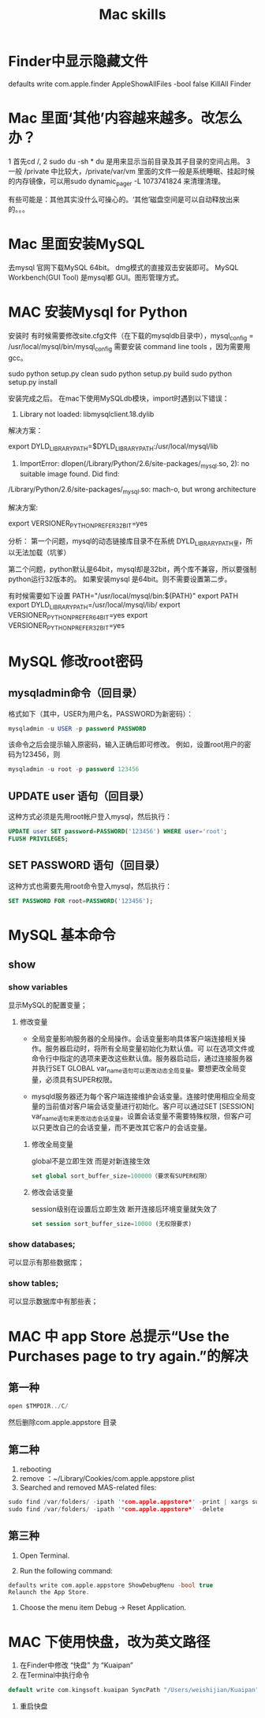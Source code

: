 #+Title: Mac skills

* Finder中显示隐藏文件
  defaults write com.apple.finder AppleShowAllFiles -bool false
  KillAll Finder

* Mac 里面‘其他’内容越来越多。改怎么办？
1 首先cd /,
2 sudo du -sh *  du 是用来显示当前目录及其子目录的空间占用。
3 一般 /private 中比较大，/private/var/vm 里面的文件一般是系统睡眠、挂起时候的内存镜像，可以用sudo dynamic_pager -L 1073741824 来清理清理。

有些可能是：其他其实没什么可操心的。‘其他’磁盘空间是可以自动释放出来的。。。
* Mac 里面安装MySQL
去mysql 官网下载MySQL 64bit。 dmg模式的直接双击安装即可。
MySQL Workbench(GUI Tool) 是mysql都 GUI。图形管理方式。
* MAC 安装Mysql for Python

安装时 有时候需要修改site.cfg文件（在下载的mysqldb目录中），mysql_config = /usr/local/mysql/bin/mysql_config
需要安装 command line tools ，因为需要用gcc。

sudo python setup.py clean
sudo python setup.py build
sudo python setup.py install

安装完成之后。
在mac下使用MySQLdb模块，import时遇到以下错误：

1. Library not loaded: libmysqlclient.18.dylib

解决方案：

export DYLD_LIBRARY_PATH=$DYLD_LIBRARY_PATH:/usr/local/mysql/lib

 

1. ImportError: dlopen(/Library/Python/2.6/site-packages/_mysql.so, 2): no suitable image found. Did find:

/Library/Python/2.6/site-packages/_mysql.so: mach-o, but wrong architecture

解决方案:

export VERSIONER_PYTHON_PREFER_32_BIT=yes


分析：
第一个问题，mysql的动态链接库目录不在系统 DYLD_LIBRARY_PATH里，所以无法加载（坑爹）

第二个问题，python默认是64bit，mysql却是32bit，两个库不兼容，所以要强制python运行32版本的。 如果安装mysql 是64bit。则不需要设置第二步。


有时候需要如下设置
 PATH="/usr/local/mysql/bin:${PATH}"
 export PATH
 export DYLD_LIBRARY_PATH=/usr/local/mysql/lib/
 export VERSIONER_PYTHON_PREFER_64_BIT=yes
 export VERSIONER_PYTHON_PREFER_32_BIT=yes
* MySQL 修改root密码
** mysqladmin命令（回目录）
格式如下（其中，USER为用户名，PASSWORD为新密码）：
#+begin_src sql
mysqladmin -u USER -p password PASSWORD
#+end_src
该命令之后会提示输入原密码，输入正确后即可修改。
例如，设置root用户的密码为123456，则
#+begin_src sql
mysqladmin -u root -p password 123456
#+end_src
** UPDATE user 语句（回目录）
这种方式必须是先用root帐户登入mysql，然后执行：
#+begin_src sql
UPDATE user SET password=PASSWORD('123456') WHERE user='root';
FLUSH PRIVILEGES;
#+end_src 
** SET PASSWORD 语句（回目录）
这种方式也需要先用root命令登入mysql，然后执行：
#+begin_src sql
SET PASSWORD FOR root=PASSWORD('123456');
#+end_src 
* MySQL 基本命令
** show
*** show variables
显示MySQL的配置变量；

**** 修改变量
- 全局变量影响服务器的全局操作。会话变量影响具体客户端连接相关操作。服务器启动时，将所有全局变量初始化为默认值。可 以在选项文件或命令行中指定的选项来更改这些默认值。服务器启动后，通过连接服务器并执行SET GLOBAL var_name语句可以更改动态全局变量。要想更改全局变量，必须具有SUPER权限。

- mysqld服务器还为每个客户端连接维护会话变量。连接时使用相应全局变量的当前值对客户端会话变量进行初始化。客户可以通过SET [SESSION] var_name语句来更改动态会话变量。设置会话变量不需要特殊权限，但客户可以只更改自己的会话变量，而不更改其它客户的会话变量。


***** 修改全局变量
global不是立即生效 而是对新连接生效 
#+begin_src sql
set global sort_buffer_size=100000（要求有SUPER权限）
#+end_src

***** 修改会话变量
session级别在设置后立即生效 断开连接后环境变量就失效了 
#+begin_src sql
set session sort_buffer_size=10000 (无权限要求)
#+end_src
*** show databases;
可以显示有那些数据库；
*** show tables;
可以显示数据库中有那些表；
* MAC 中 app Store 总提示“Use the Purchases page to try again.”的解决
** 第一种
#+BEGIN_SRC C
open $TMPDIR../C/
#+END_SRC
然后删除com.apple.appstore 目录
** 第二种
1. rebooting
1. remove ：~/Library/Cookies/com.apple.appstore.plist
1. Searched and removed MAS-related files:

#+BEGIN_SRC C
sudo find /var/folders/ -ipath '*com.apple.appstore*' -print | xargs sudo fgrep -i xcode
sudo find /var/folders/ -ipath '*com.apple.appstore*' -delete
#+END_SRC
** 第三种
1. Open Terminal.

1. Run the following command:

#+BEGIN_SRC C
defaults write com.apple.appstore ShowDebugMenu -bool true
Relaunch the App Store.
#+END_SRC

1. Choose the menu item Debug → Reset Application.
* MAC 下使用快盘，改为英文路径
1. 在Finder中修改 “快盘” 为 “Kuaipan”
2. 在Terminal中执行命令
#+BEGIN_SRC C
default write com.kingsoft.kuaipan SyncPath "/Users/weishijian/Kuaipan"

#+END_SRC
3. 重启快盘